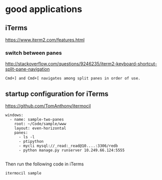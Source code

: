 
* good applications

** iTerms
https://www.iterm2.com/features.html

*** switch between panes
 http://stackoverflow.com/questions/9246235/iterm2-keyboard-shortcut-split-pane-navigation
#+BEGIN_SRC example
Cmd+] and Cmd+[ navigates among split panes in order of use.
#+END_SRC

** startup configuration for iTerms
https://github.com/TomAnthony/itermocil
#+BEGIN_SRC example
windows:
  - name: sample-two-panes
    root: ~/Code/sample/www
    layout: even-horizontal
    panes:
      - ls -l
      - ptipython
      - mycli mysql://_read:_read@10....:3306/redb
      - python manage.py runserver 10.249.66.124:5555

#+END_SRC

Then run the following code in iTerms
#+BEGIN_SRC example
itermocil sample

#+END_SRC
